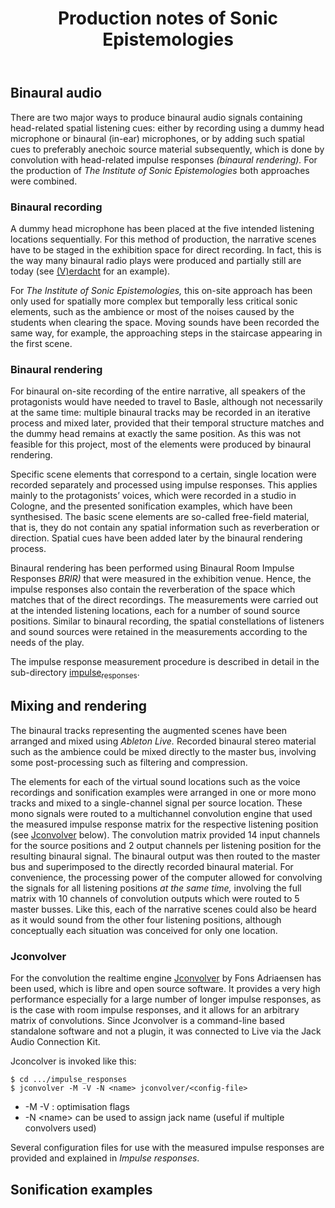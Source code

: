 #+TITLE: Production notes of Sonic Epistemologies

** Binaural audio

There are two major ways to produce binaural audio signals containing head-related spatial listening cues: either by recording using a dummy head microphone or binaural (in-ear) microphones, or by adding such spatial cues to preferably anechoic source material subsequently, which is done by convolution with head-related impulse responses /(binaural rendering)./  For the production of /The Institute of Sonic Epistemologies/ both approaches were combined.

*** Binaural recording

A dummy head microphone has been placed at the five intended listening locations sequentially.  For this method of production, the narrative scenes have to be staged in the exhibition space for direct recording.  In fact, this is the way many binaural radio plays were produced and partially still are today (see [[http://www.v-erdacht.de][(V)erdacht]] for an example).

For /The Institute of Sonic Epistemologies,/ this on-site approach has been only used for spatially more complex but temporally less critical sonic elements, such as the ambience or most of the noises caused by the students when clearing the space.  Moving sounds have been recorded the same way, for example, the approaching steps in the staircase appearing in the first scene. 

*** Binaural rendering

For binaural on-site recording of the entire narrative, all speakers of the protagonists would have needed to travel to Basle, although not necessarily at the same time: multiple binaural tracks may be recorded in an iterative process and mixed later, provided that their temporal structure matches and the dummy head remains at exactly the same position.  As this was not feasible for this project, most of the elements were produced by binaural rendering.

Specific scene elements that correspond to a certain, single location were recorded separately and processed using impulse responses. This applies mainly to the protagonists’ voices, which were recorded in a studio in Cologne, and the presented sonification examples, which have been synthesised.  The basic scene elements are so-called free-field material, that is, they do not contain any spatial information such as reverberation or direction.  Spatial cues have been added later by the binaural rendering process.

Binaural rendering has been performed using Binaural Room Impulse Responses /BRIR)/ that were measured in the exhibition venue.  Hence, the impulse responses also contain the reverberation of the space which matches that of the direct recordings.  The measurements were carried out at the intended listening locations, each for a number of sound source positions. Similar to binaural recording, the spatial constellations of listeners and sound sources were retained in the measurements according to the needs of the play.

The impulse response measurement procedure is described in detail in the sub-directory [[file:impulse_responses][impulse_responses]].

** Mixing and rendering 

The binaural tracks representing the augmented scenes have been arranged and mixed using /Ableton Live./  Recorded binaural stereo material such as the ambience could be mixed directly to the master bus, involving some post-processing such as filtering and compression.

The elements for each of the virtual sound locations such as the voice recordings and sonification examples were arranged in one or more mono tracks and mixed to a single-channel signal per source location.  These mono signals were routed to a multichannel convolution engine that used the measured impulse response matrix for the respective listening position (see [[#jconvolver][Jconvolver]] below).  The convolution matrix provided 14 input channels for the source positions and 2 output channels per listening position for the resulting binaural signal. The binaural output was then routed to the master bus and superimposed to the directly recorded binaural material.  For convenience, the processing power of the computer allowed for convolving the signals for all listening positions /at the same time,/ involving the full matrix with 10 channels of convolution outputs which were routed to 5 master busses.  Like this, each of the narrative scenes could also be heard as it would sound from the other four listening positions, although conceptually each situation was conceived for only one location.

#+HTML: <a name="jconvolver" />
*** Jconvolver
 
For the convolution the realtime engine [[http://kokkinizita.linuxaudio.org/linuxaudio/index.html][Jconvolver]] by Fons Adriaensen has been used, which is libre and open source software.  It provides a very high performance especially for a large number of longer impulse responses, as is the case with room impulse responses, and it allows for an arbitrary matrix of convolutions.  Since Jconvolver is a command-line based standalone software and not a plugin, it was connected to Live via the Jack Audio Connection Kit.

Jconcolver is invoked like this:

#+BEGIN_EXAMPLE
$ cd .../impulse_responses
$ jconvolver -M -V -N <name> jconvolver/<config-file>
#+END_EXAMPLE

- -M -V : optimisation flags
- -N <name> can be used to assign jack name (useful if multiple convolvers used)

Several configuration files for use with the measured impulse responses are provided and explained in [[impulse_responses#jconvolver][Impulse responses]].

** Sonification examples

